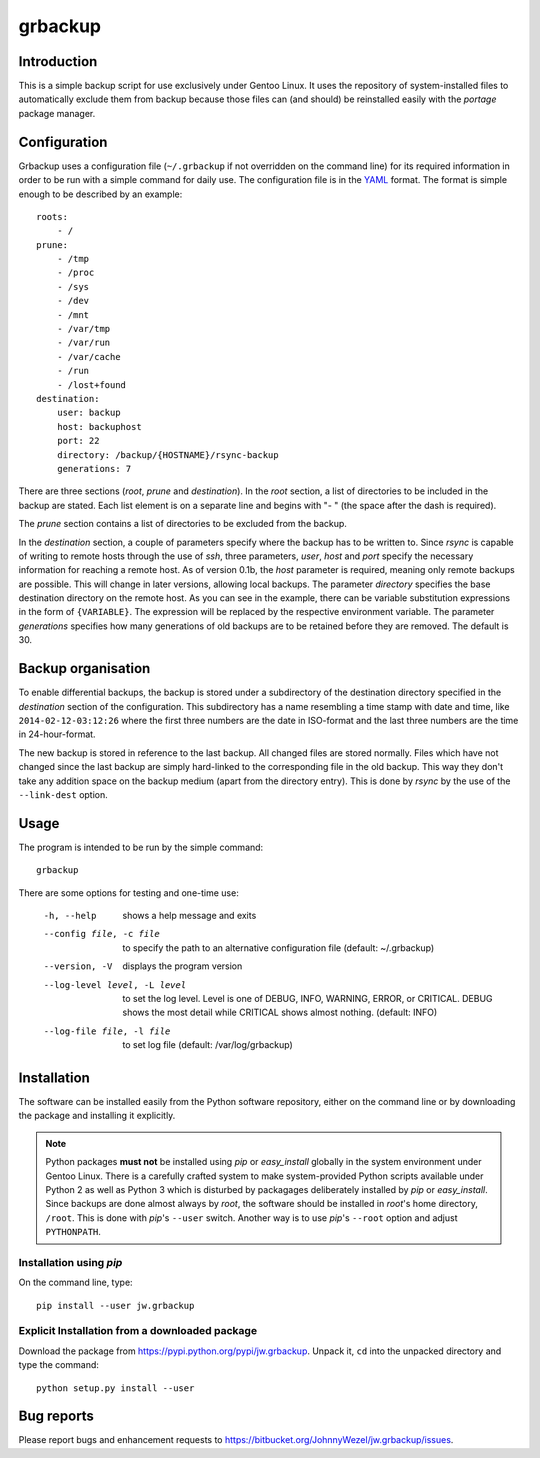 grbackup
========

Introduction
------------

This is a simple backup script for use exclusively under Gentoo Linux. It uses the repository of system-installed files
to automatically exclude them from backup because those files can (and should) be reinstalled easily with the *portage*
package manager.

Configuration
-------------

Grbackup uses a configuration file (``~/.grbackup`` if not overridden on the command line) for its required information
in order to be run with a simple command for daily use. The configuration file is in the `YAML <http://www.yaml.org>`_
format. The format is simple enough to be described by an example::

    roots:
        - /
    prune:
        - /tmp
        - /proc
        - /sys
        - /dev
        - /mnt
        - /var/tmp
        - /var/run
        - /var/cache
        - /run
        - /lost+found
    destination:
        user: backup
        host: backuphost
        port: 22
        directory: /backup/{HOSTNAME}/rsync-backup
        generations: 7

There are three sections (*root*, *prune* and *destination*). In the *root* section, a list of directories to be
included in the backup are stated. Each list element is on a separate line and begins with "- " (the space after the
dash is required).

The *prune* section contains a list of directories to be excluded from the backup.

In the *destination* section, a couple of parameters specify where the backup has to be written to. Since *rsync* is
capable of writing to remote hosts through the use of *ssh*, three parameters, *user*, *host* and *port* specify the
necessary information for reaching a remote host. As of version 0.1b, the *host* parameter is required, meaning only
remote backups are possible. This will change in later versions, allowing local backups. The parameter *directory*
specifies the base destination directory on the remote host. As you can see in the example, there can be variable
substitution expressions in the form of ``{VARIABLE}``. The expression will be replaced by the respective environment
variable. The parameter *generations* specifies how many generations of old backups are to be retained before they are
removed. The default is 30.

Backup organisation
-------------------

To enable differential backups, the backup is stored under a subdirectory of the destination directory specified in the
*destination* section of the configuration. This subdirectory has a name resembling a time stamp with date and time,
like ``2014-02-12-03:12:26`` where the first three numbers are the date in ISO-format and the last three numbers are the
time in 24-hour-format.

The new backup is stored in reference to the last backup. All changed files are stored normally. Files which have
not changed since the last backup are simply hard-linked to the corresponding file in the old backup. This way they
don't take any addition space on the backup medium (apart from the directory entry). This is done by *rsync* by the
use of the ``--link-dest`` option.

Usage
-----

The program is intended to be run by the simple command::

    grbackup

There are some options for testing and one-time use:


    -h, --help                      shows a help message and exits
    --config file, -c file          to specify the path to an alternative configuration file (default: ~/.grbackup)
    --version, -V                   displays the program version
    --log-level level, -L level     to set the log level. Level is one of DEBUG, INFO, WARNING, ERROR, or
                                    CRITICAL. DEBUG shows the most detail while CRITICAL shows almost nothing.
                                    (default: INFO)
    --log-file file, -l file        to set log file (default: /var/log/grbackup)

Installation
------------

The software can be installed easily from the Python software repository, either on the command line or by downloading
the package and installing it explicitly.

.. note::

   Python packages **must not** be installed using *pip* or *easy_install* globally in the system environment under
   Gentoo Linux. There is a carefully crafted system to make system-provided Python scripts available under Python 2 as
   well as Python 3 which is disturbed by packagages deliberately installed by *pip* or *easy_install*. Since
   backups are done almost always by *root*, the software should be installed in *root*'s home directory, ``/root``.
   This is done with *pip*'s ``--user`` switch. Another way is to use *pip*'s ``--root`` option and adjust
   ``PYTHONPATH``.

Installation using *pip*
~~~~~~~~~~~~~~~~~~~~~~~~

On the command line, type::

    pip install --user jw.grbackup

Explicit Installation from a downloaded package
~~~~~~~~~~~~~~~~~~~~~~~~~~~~~~~~~~~~~~~~~~~~~~~

Download the package from https://pypi.python.org/pypi/jw.grbackup. Unpack it, ``cd`` into the unpacked directory and
type the command::

    python setup.py install --user

Bug reports
-----------

Please report bugs and enhancement requests to https://bitbucket.org/JohnnyWezel/jw.grbackup/issues.